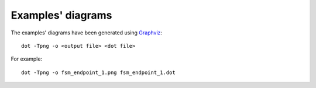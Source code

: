 ==================
Examples' diagrams
==================

The examples' diagrams have been generated using `Graphviz <http://www.graphviz.org/>`_:

::

    dot -Tpng -o <output file> <dot file>

For example:

::

    dot -Tpng -o fsm_endpoint_1.png fsm_endpoint_1.dot
